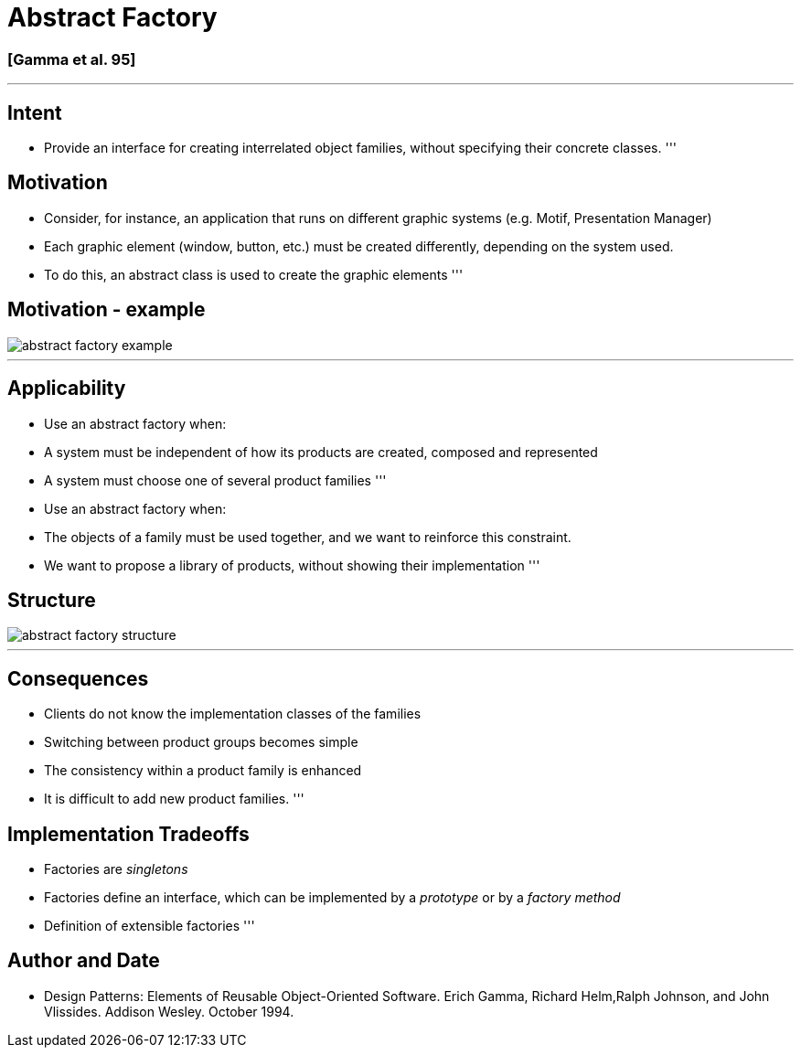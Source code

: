 = Abstract Factory

=== [Gamma et al. 95]

'''

== Intent

* Provide an interface for creating interrelated object families, without specifying their concrete classes.
'''

== Motivation

* Consider, for instance, an application that runs on different graphic systems (e.g. Motif, Presentation Manager)
* Each graphic element (window, button, etc.) must be created differently, depending on the system used.
* To do this, an abstract class is used to create the graphic elements
'''

== Motivation - example

image::png/abstract-factory-example.png[align=center]

'''

== Applicability

* Use an abstract factory when:
* A system must be independent of how its products are created, composed and represented
* A system must choose one of several product families
'''
* Use an abstract factory when:
* The objects of a family must be used together, and we want to reinforce this constraint.
* We want to propose a library of products, without showing their implementation
'''

== Structure

image::png/abstract-factory-structure.png[align=center]

'''

== Consequences

* Clients do not know the implementation classes of the families
* Switching between product groups becomes simple
* The consistency within a product family is enhanced
* It is difficult to add new product families.
'''

== Implementation Tradeoffs

* Factories are _singletons_
* Factories define an interface, which can be implemented by a _prototype_ or by a _factory method_
* Definition of extensible factories
'''

== Author and Date

* Design Patterns: Elements of Reusable Object-Oriented Software. Erich Gamma, Richard Helm,Ralph Johnson, and John Vlissides. Addison Wesley. October 1994.
